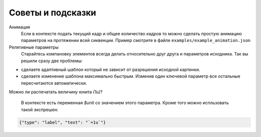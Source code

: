 Советы и подсказки
------------------

Анимация
    Если в контексте подать текущий кадр и общее количество кадров то можно сделать простую анимацию
    параметров на протяжении всей сиквенции. Пример смотрите в файле ``examples/example_animation.json``

Релятивные параметры
    Старайтесь компановку элементов всегда делать относительно друг друга и параметров исходника.
    Так вы решили сразу две проблемы:

- сделаете адаптивный шаблон который не зависит от разрешения исходной картинки.

- сделаете изменение шаблона максимально быстрым. Изменив один ключевой параметр все остальные пересчитаются автоматически.

Можно ли распечатать величину юнита `(1u)`?

    В контексте есть переменная `$unit` со значением этого параметра. Кроме того можно испльзовать такой экспрешен:

.. code-block:: json

   {"type": "label", "text": "`=1u`"}


